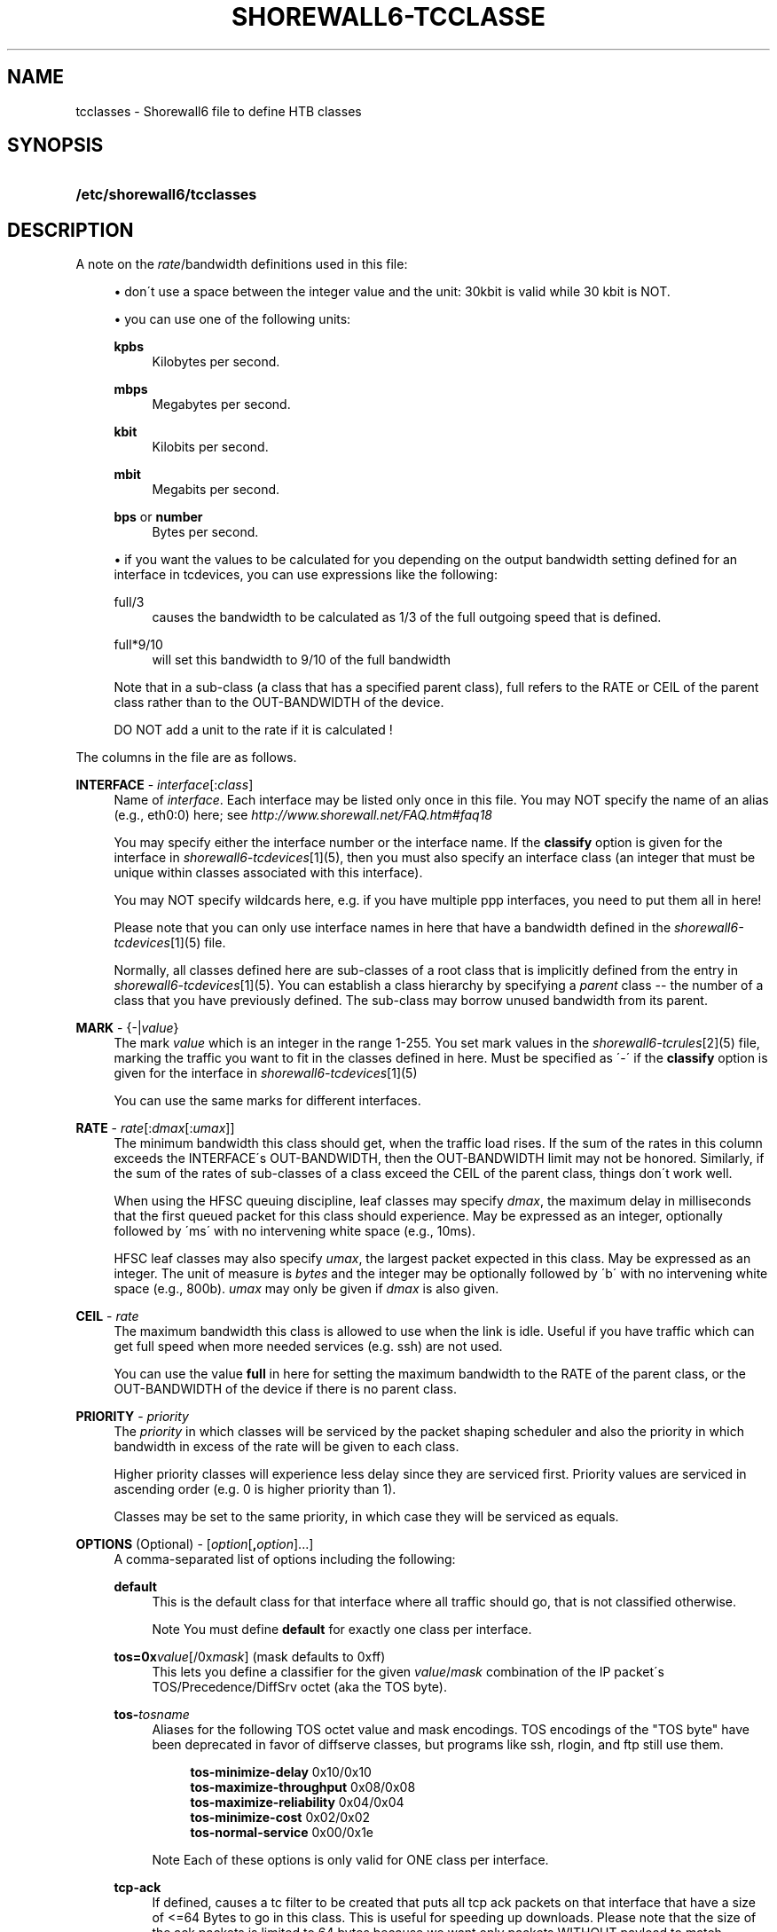 .\"     Title: shorewall6-tcclasses
.\"    Author: 
.\" Generator: DocBook XSL Stylesheets v1.73.2 <http://docbook.sf.net/>
.\"      Date: 06/11/2010
.\"    Manual: 
.\"    Source: 
.\"
.TH "SHOREWALL6\-TCCLASSE" "5" "06/11/2010" "" ""
.\" disable hyphenation
.nh
.\" disable justification (adjust text to left margin only)
.ad l
.SH "NAME"
tcclasses \- Shorewall6 file to define HTB classes
.SH "SYNOPSIS"
.HP 26
\fB/etc/shorewall6/tcclasses\fR
.SH "DESCRIPTION"
.PP
A note on the
\fIrate\fR/bandwidth definitions used in this file:
.sp
.RS 4
\h'-04'\(bu\h'+03'don\'t use a space between the integer value and the unit: 30kbit is valid while 30 kbit is NOT\&.
.RE
.sp
.RS 4
\h'-04'\(bu\h'+03'you can use one of the following units:
.PP
\fBkpbs\fR
.RS 4
Kilobytes per second\&.
.RE
.PP
\fBmbps\fR
.RS 4
Megabytes per second\&.
.RE
.PP
\fBkbit\fR
.RS 4
Kilobits per second\&.
.RE
.PP
\fBmbit\fR
.RS 4
Megabits per second\&.
.RE
.PP
\fBbps\fR or \fBnumber\fR
.RS 4
Bytes per second\&.
.RE
.RE
.sp
.RS 4
\h'-04'\(bu\h'+03'if you want the values to be calculated for you depending on the output bandwidth setting defined for an interface in tcdevices, you can use expressions like the following:
.PP
full/3
.RS 4
causes the bandwidth to be calculated as 1/3 of the full outgoing speed that is defined\&.
.RE
.PP
full*9/10
.RS 4
will set this bandwidth to 9/10 of the full bandwidth
.RE
.sp
Note that in a sub\-class (a class that has a specified parent class), full refers to the RATE or CEIL of the parent class rather than to the OUT\-BANDWIDTH of the device\&.
.sp
DO NOT add a unit to the rate if it is calculated !
.RE
.PP
The columns in the file are as follows\&.
.PP
\fBINTERFACE\fR \- \fIinterface\fR[:\fIclass\fR]
.RS 4
Name of
\fIinterface\fR\&. Each interface may be listed only once in this file\&. You may NOT specify the name of an alias (e\&.g\&., eth0:0) here; see
\fIhttp://www\&.shorewall\&.net/FAQ\&.htm#faq18\fR
.sp
You may specify either the interface number or the interface name\&. If the
\fBclassify\fR
option is given for the interface in
\fIshorewall6\-tcdevices\fR\&[1](5), then you must also specify an interface class (an integer that must be unique within classes associated with this interface)\&.
.sp
You may NOT specify wildcards here, e\&.g\&. if you have multiple ppp interfaces, you need to put them all in here!
.sp
Please note that you can only use interface names in here that have a bandwidth defined in the
\fIshorewall6\-tcdevices\fR\&[1](5) file\&.
.sp
Normally, all classes defined here are sub\-classes of a root class that is implicitly defined from the entry in
\fIshorewall6\-tcdevices\fR\&[1](5)\&. You can establish a class hierarchy by specifying a
\fIparent\fR
class \-\- the number of a class that you have previously defined\&. The sub\-class may borrow unused bandwidth from its parent\&.
.RE
.PP
\fBMARK\fR \- {\-|\fIvalue\fR}
.RS 4
The mark
\fIvalue\fR
which is an integer in the range 1\-255\&. You set mark values in the
\fIshorewall6\-tcrules\fR\&[2](5) file, marking the traffic you want to fit in the classes defined in here\&. Must be specified as \'\-\' if the
\fBclassify\fR
option is given for the interface in
\fIshorewall6\-tcdevices\fR\&[1](5)
.sp
You can use the same marks for different interfaces\&.
.RE
.PP
\fBRATE\fR \- \fIrate\fR[:\fIdmax\fR[:\fIumax\fR]]
.RS 4
The minimum bandwidth this class should get, when the traffic load rises\&. If the sum of the rates in this column exceeds the INTERFACE\'s OUT\-BANDWIDTH, then the OUT\-BANDWIDTH limit may not be honored\&. Similarly, if the sum of the rates of sub\-classes of a class exceed the CEIL of the parent class, things don\'t work well\&.
.sp
When using the HFSC queuing discipline, leaf classes may specify
\fIdmax\fR, the maximum delay in milliseconds that the first queued packet for this class should experience\&. May be expressed as an integer, optionally followed by \'ms\' with no intervening white space (e\&.g\&., 10ms)\&.
.sp
HFSC leaf classes may also specify
\fIumax\fR, the largest packet expected in this class\&. May be expressed as an integer\&. The unit of measure is
\fIbytes\fR
and the integer may be optionally followed by \'b\' with no intervening white space (e\&.g\&., 800b)\&.
\fIumax\fR
may only be given if
\fIdmax\fR
is also given\&.
.RE
.PP
\fBCEIL\fR \- \fIrate\fR
.RS 4
The maximum bandwidth this class is allowed to use when the link is idle\&. Useful if you have traffic which can get full speed when more needed services (e\&.g\&. ssh) are not used\&.
.sp
You can use the value
\fBfull\fR
in here for setting the maximum bandwidth to the RATE of the parent class, or the OUT\-BANDWIDTH of the device if there is no parent class\&.
.RE
.PP
\fBPRIORITY\fR \- \fIpriority\fR
.RS 4
The
\fIpriority\fR
in which classes will be serviced by the packet shaping scheduler and also the priority in which bandwidth in excess of the rate will be given to each class\&.
.sp
Higher priority classes will experience less delay since they are serviced first\&. Priority values are serviced in ascending order (e\&.g\&. 0 is higher priority than 1)\&.
.sp
Classes may be set to the same priority, in which case they will be serviced as equals\&.
.RE
.PP
\fBOPTIONS\fR (Optional) \- [\fIoption\fR[\fB,\fR\fIoption\fR]\&.\&.\&.]
.RS 4
A comma\-separated list of options including the following:
.PP
\fBdefault\fR
.RS 4
This is the default class for that interface where all traffic should go, that is not classified otherwise\&.
.sp
.it 1 an-trap
.nr an-no-space-flag 1
.nr an-break-flag 1
.br
Note
You must define
\fBdefault\fR
for exactly one class per interface\&.
.RE
.PP
\fBtos=0x\fR\fIvalue\fR[/0x\fImask\fR] (mask defaults to 0xff)
.RS 4
This lets you define a classifier for the given
\fIvalue\fR/\fImask\fR
combination of the IP packet\'s TOS/Precedence/DiffSrv octet (aka the TOS byte)\&.
.RE
.PP
\fBtos\-\fR\fItosname\fR
.RS 4
Aliases for the following TOS octet value and mask encodings\&. TOS encodings of the "TOS byte" have been deprecated in favor of diffserve classes, but programs like ssh, rlogin, and ftp still use them\&.
.sp
.RS 4
.nf
        \fBtos\-minimize\-delay\fR       0x10/0x10
        \fBtos\-maximize\-throughput\fR  0x08/0x08
        \fBtos\-maximize\-reliability\fR 0x04/0x04
        \fBtos\-minimize\-cost\fR        0x02/0x02
        \fBtos\-normal\-service\fR       0x00/0x1e
.fi
.RE
.sp
.it 1 an-trap
.nr an-no-space-flag 1
.nr an-break-flag 1
.br
Note
Each of these options is only valid for ONE class per interface\&.
.RE
.PP
\fBtcp\-ack\fR
.RS 4
If defined, causes a tc filter to be created that puts all tcp ack packets on that interface that have a size of <=64 Bytes to go in this class\&. This is useful for speeding up downloads\&. Please note that the size of the ack packets is limited to 64 bytes because we want only packets WITHOUT payload to match\&.
.sp
.sp
.it 1 an-trap
.nr an-no-space-flag 1
.nr an-break-flag 1
.br
Note
This option is only valid for ONE class per interface\&.
.RE
.PP
flow=\fIkeys\fR
.RS 4
Shorewall attaches an SFQ queuing discipline to each leaf HTB class\&. SFQ ensures that each
flow
gets equal access to the interface\&. The default definition of a flow corresponds roughly to a Netfilter connection\&. So if one internal system is running BitTorrent, for example, it can have lots of \'flows\' and can thus take up a larger share of the bandwidth than a system having only a single active connection\&. The
\fBflow\fR
classifier (module cls_flow) works around this by letting you define what a \'flow\' is\&. The clasifier must be used carefully or it can block off all traffic on an interface! The flow option can be specified for an HTB leaf class (one that has no sub\-classes)\&. We recommend that you use the following:
.IP "" 4
Shaping internet\-bound traffic:
                  flow=nfct\-src
.IP "" 4
Shaping traffic bound for your local net:
                  flow=dst
These will cause a \'flow\' to consists of the traffic to/from each internal system\&.
.sp
When more than one key is give, they must be enclosed in parenthesis and separated by commas\&.
.sp
To see a list of the possible flow keys, run this command:
\fBtc filter add flow help\fR
Those that begin with "nfct\-" are Netfilter connection tracking fields\&. As shown above, we recommend flow=nfct\-src; that means that we want to use the source IP address
\fIbefore NAT\fR
as the key\&.
.RE
.PP
pfifo
.RS 4
When specified for a leaf class, the pfifo queing discipline is applied to the class rather than the sfq queuing discipline\&.
.RE
.PP
limit=\fInumber\fR
.RS 4
Added in Shorewall 4\&.4\&.3\&. When specified for a leaf class, determines the maximum number of packets that may be queued within the class\&. The
\fInumber\fR
must be > 2 and <= 128\&. If not specified, the value 127 is assumed\&.
.RE
.RE
.SH "EXAMPLES"
.PP
Example 1:
.RS 4
Suppose you are using PPP over Ethernet (DSL) and ppp0 is the interface for this\&. You have 4 classes here, the first you can use for voice over IP traffic, the second interactive traffic (e\&.g\&. ssh/telnet but not scp), the third will be for all unclassified traffic, and the forth is for low priority traffic (e\&.g\&. peer\-to\-peer)\&.
.sp
The voice traffic in the first class will be guaranteed a minimum of 100kbps and always be serviced first (because of the low priority number, giving less delay) and will be granted excess bandwidth (up to 180kbps, the class ceiling) first, before any other traffic\&. A single VOIP stream, depending upon codecs, after encapsulation, can take up to 80kbps on a PPOE/DSL link, so we pad a little bit just in case\&. (TOS byte values 0xb8 and 0x68 are DiffServ classes EF and AFF3\-1 respectively and are often used by VOIP devices)\&.
.sp
Interactive traffic (tos\-minimum\-delay) and TCP acks (and ICMP echo traffic if you use the example in tcrules) and any packet with a mark of 2 will be guaranteed 1/4 of the link bandwidth, and may extend up to full speed of the link\&.
.sp
Unclassified traffic and packets marked as 3 will be guaranteed 1/4th of the link bandwidth, and may extend to the full speed of the link\&.
.sp
Packets marked with 4 will be treated as low priority packets\&. (The tcrules example marks p2p traffic as such\&.) If the link is congested, they\'re only guaranteed 1/8th of the speed, and even if the link is empty, can only expand to 80% of link bandwidth just as a precaution in case there are upstream queues we didn\'t account for\&. This is the last class to get additional bandwidth and the last to get serviced by the scheduler because of the low priority\&.
.sp
.RS 4
.nf
        #INTERFACE  MARK  RATE    CEIL      PRIORITY    OPTIONS
        ppp0        1     100kbit 180kbit   1           tos=0x68/0xfc,tos=0xb8/0xfc
        ppp0        2     full/4  full      2           tcp\-ack,tos\-minimize\-delay
        ppp0        3     full/4  full      3           default
        ppp0        4     full/8  full*8/10 4
.fi
.RE
.RE
.SH "FILES"
.PP
/etc/shorewall6/tcclasses
.SH "SEE ALSO"
.PP
\fIhttp://shorewall\&.net/traffic_shaping\&.htm\fR
.PP
shorewall6(8), shorewall6\-accounting(5), shorewall6\-actions(5), shorewall6\-blacklist(5), shorewall6\-hosts(5), shorewall6\-interfaces(5), shorewall6\-maclist(5), shorewall6\-params(5), shorewall6\-policy(5), shorewall6\-providers(5), shorewall6\-route_rules(5), shorewall6\-routestopped(5), shorewall6\-rules(5), shorewall6\&.conf(5), shorewall6\-tcdevices(5), shorewall6\-tcrules(5), shorewall6\-tos(5), shorewall6\-tunnels(5), shorewall6\-zones(5)
.SH "NOTES"
.IP " 1." 4
shorewall6-tcdevices
.RS 4
\%shorewall6-tcdevices.html
.RE
.IP " 2." 4
shorewall6-tcrules
.RS 4
\%shorewall6-tcrules.html
.RE
